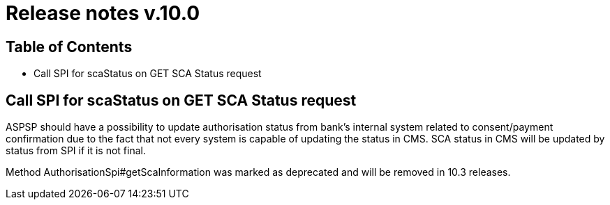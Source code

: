 = Release notes v.10.0

== Table of Contents

* Call SPI for scaStatus on GET SCA Status request

== Call SPI for scaStatus on GET SCA Status request

ASPSP should have a possibility to update authorisation status from bank's internal system related to consent/payment confirmation due to the fact that not every system is capable of updating the status in CMS.
SCA status in CMS will be updated by status from SPI if it is not final.

Method AuthorisationSpi#getScaInformation was marked as deprecated and will be removed in 10.3 releases.
